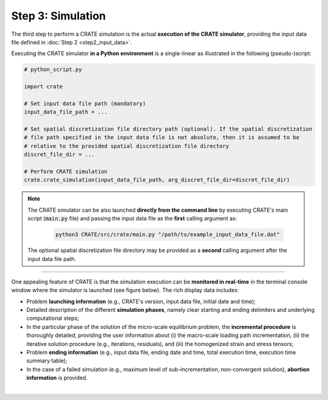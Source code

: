 
Step 3: Simulation
==================

The third step to perform a CRATE simulation is the actual **execution of the CRATE simulator**, providing the input data file defined in :doc:`Step 2 <step2_input_data>`.

Executing the CRATE simulator **in a Python environment** is a single-linear as illustrated in the following (pseudo-)script:

.. code-block:: python

    # python_script.py

    import crate

    # Set input data file path (mandatory)
    input_data_file_path = ...

    # Set spatial discretization file directory path (optional). If the spatial discretization
    # file path specified in the input data file is not absolute, then it is assumed to be
    # relative to the provided spatial discretization file directory
    discret_file_dir = ...

    # Perform CRATE simulation
    crate.crate_simulation(input_data_file_path, arg_discret_file_dir=discret_file_dir)


.. note::
   The CRATE simulator can be also launched **directly from the command line** by executing CRATE's main script (:code:`main.py` file) and passing the input data file as the **first** calling argument as:

    .. code-block::

        python3 CRATE/src/crate/main.py "/path/to/example_input_data_file.dat"

   The optional spatial discretization file directory may be provided as a **second** calling argument after the input data file path.

----

One appealing feature of CRATE is that the simulation execution can be **monitored in real-time** in the terminal console window where the simulator is launched (see figure below). The rich display data includes:

* Problem **launching information** (e.g., CRATE's version, input data file, initial date and time);

* Detailed description of the different **simulation phases**, namely clear starting and ending delimiters and underlying computational steps;

* In the particular phase of the solution of the micro-scale equilibrium problem, the **incremental procedure** is thoroughly detailed, providing the user information about (i) the macro-scale loading path incrementation, (ii) the iterative solution procedure (e.g., iterations, residuals), and (iii) the homogenized strain and stress tensors;

* Problem **ending information** (e.g., input data file, ending date and time, total execution time, execution time summary table);

* In the case of a failed simulation (e.g., maximum level of sub-incrementation, non-convergent solution), **abortion information** is provided.

.. image:: ../../../schematics/doc_CRATE_execution_output.png
   :width: 80 %
   :align: center

|
